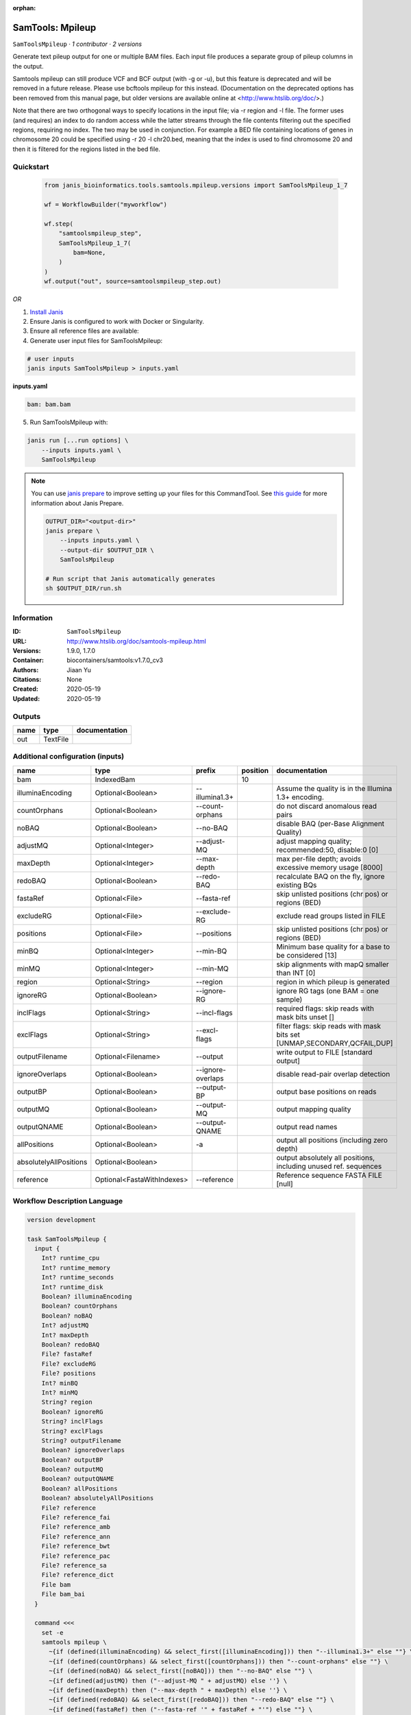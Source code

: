 :orphan:

SamTools: Mpileup
===================================

``SamToolsMpileup`` · *1 contributor · 2 versions*

Generate text pileup output for one or multiple BAM files. Each input file produces a separate group of pileup columns in the output.

Samtools mpileup can still produce VCF and BCF output (with -g or -u), but this feature is deprecated and will be removed in a future release. Please use bcftools mpileup for this instead. (Documentation on the deprecated options has been removed from this manual page, but older versions are available online at <http://www.htslib.org/doc/>.)

Note that there are two orthogonal ways to specify locations in the input file; via -r region and -l file. The former uses (and requires) an index to do random access while the latter streams through the file contents filtering out the specified regions, requiring no index. The two may be used in conjunction. For example a BED file containing locations of genes in chromosome 20 could be specified using -r 20 -l chr20.bed, meaning that the index is used to find chromosome 20 and then it is filtered for the regions listed in the bed file.


Quickstart
-----------

    .. code-block:: python

       from janis_bioinformatics.tools.samtools.mpileup.versions import SamToolsMpileup_1_7

       wf = WorkflowBuilder("myworkflow")

       wf.step(
           "samtoolsmpileup_step",
           SamToolsMpileup_1_7(
               bam=None,
           )
       )
       wf.output("out", source=samtoolsmpileup_step.out)
    

*OR*

1. `Install Janis </tutorials/tutorial0.html>`_

2. Ensure Janis is configured to work with Docker or Singularity.

3. Ensure all reference files are available:

4. Generate user input files for SamToolsMpileup:

.. code-block:: bash

   # user inputs
   janis inputs SamToolsMpileup > inputs.yaml



**inputs.yaml**

.. code-block:: yaml

       bam: bam.bam




5. Run SamToolsMpileup with:

.. code-block:: bash

   janis run [...run options] \
       --inputs inputs.yaml \
       SamToolsMpileup

.. note::

   You can use `janis prepare <https://janis.readthedocs.io/en/latest/references/prepare.html>`_ to improve setting up your files for this CommandTool. See `this guide <https://janis.readthedocs.io/en/latest/references/prepare.html>`_ for more information about Janis Prepare.

   .. code-block:: text

      OUTPUT_DIR="<output-dir>"
      janis prepare \
          --inputs inputs.yaml \
          --output-dir $OUTPUT_DIR \
          SamToolsMpileup

      # Run script that Janis automatically generates
      sh $OUTPUT_DIR/run.sh











Information
------------

:ID: ``SamToolsMpileup``
:URL: `http://www.htslib.org/doc/samtools-mpileup.html <http://www.htslib.org/doc/samtools-mpileup.html>`_
:Versions: 1.9.0, 1.7.0
:Container: biocontainers/samtools:v1.7.0_cv3
:Authors: Jiaan Yu
:Citations: None
:Created: 2020-05-19
:Updated: 2020-05-19


Outputs
-----------

======  ========  ===============
name    type      documentation
======  ========  ===============
out     TextFile
======  ========  ===============


Additional configuration (inputs)
---------------------------------

======================  ==========================  =================  ==========  ========================================================================
name                    type                        prefix               position  documentation
======================  ==========================  =================  ==========  ========================================================================
bam                     IndexedBam                                             10
illuminaEncoding        Optional<Boolean>           --illumina1.3+                 Assume the quality is in the Illumina 1.3+ encoding.
countOrphans            Optional<Boolean>           --count-orphans                do not discard anomalous read pairs
noBAQ                   Optional<Boolean>           --no-BAQ                       disable BAQ (per-Base Alignment Quality)
adjustMQ                Optional<Integer>           --adjust-MQ                    adjust mapping quality; recommended:50, disable:0 [0]
maxDepth                Optional<Integer>           --max-depth                    max per-file depth; avoids excessive memory usage [8000]
redoBAQ                 Optional<Boolean>           --redo-BAQ                     recalculate BAQ on the fly, ignore existing BQs
fastaRef                Optional<File>              --fasta-ref                    skip unlisted positions (chr pos) or regions (BED)
excludeRG               Optional<File>              --exclude-RG                   exclude read groups listed in FILE
positions               Optional<File>              --positions                    skip unlisted positions (chr pos) or regions (BED)
minBQ                   Optional<Integer>           --min-BQ                       Minimum base quality for a base to be considered [13]
minMQ                   Optional<Integer>           --min-MQ                       skip alignments with mapQ smaller than INT [0]
region                  Optional<String>            --region                       region in which pileup is generated
ignoreRG                Optional<Boolean>           --ignore-RG                    ignore RG tags (one BAM = one sample)
inclFlags               Optional<String>            --incl-flags                   required flags: skip reads with mask bits unset []
exclFlags               Optional<String>            --excl-flags                   filter flags: skip reads with mask bits set [UNMAP,SECONDARY,QCFAIL,DUP]
outputFilename          Optional<Filename>          --output                       write output to FILE [standard output]
ignoreOverlaps          Optional<Boolean>           --ignore-overlaps              disable read-pair overlap detection
outputBP                Optional<Boolean>           --output-BP                    output base positions on reads
outputMQ                Optional<Boolean>           --output-MQ                    output mapping quality
outputQNAME             Optional<Boolean>           --output-QNAME                 output read names
allPositions            Optional<Boolean>           -a                             output all positions (including zero depth)
absolutelyAllPositions  Optional<Boolean>                                          output absolutely all positions, including unused ref. sequences
reference               Optional<FastaWithIndexes>  --reference                    Reference sequence FASTA FILE [null]
======================  ==========================  =================  ==========  ========================================================================

Workflow Description Language
------------------------------

.. code-block:: text

   version development

   task SamToolsMpileup {
     input {
       Int? runtime_cpu
       Int? runtime_memory
       Int? runtime_seconds
       Int? runtime_disk
       Boolean? illuminaEncoding
       Boolean? countOrphans
       Boolean? noBAQ
       Int? adjustMQ
       Int? maxDepth
       Boolean? redoBAQ
       File? fastaRef
       File? excludeRG
       File? positions
       Int? minBQ
       Int? minMQ
       String? region
       Boolean? ignoreRG
       String? inclFlags
       String? exclFlags
       String? outputFilename
       Boolean? ignoreOverlaps
       Boolean? outputBP
       Boolean? outputMQ
       Boolean? outputQNAME
       Boolean? allPositions
       Boolean? absolutelyAllPositions
       File? reference
       File? reference_fai
       File? reference_amb
       File? reference_ann
       File? reference_bwt
       File? reference_pac
       File? reference_sa
       File? reference_dict
       File bam
       File bam_bai
     }

     command <<<
       set -e
       samtools mpileup \
         ~{if (defined(illuminaEncoding) && select_first([illuminaEncoding])) then "--illumina1.3+" else ""} \
         ~{if (defined(countOrphans) && select_first([countOrphans])) then "--count-orphans" else ""} \
         ~{if (defined(noBAQ) && select_first([noBAQ])) then "--no-BAQ" else ""} \
         ~{if defined(adjustMQ) then ("--adjust-MQ " + adjustMQ) else ''} \
         ~{if defined(maxDepth) then ("--max-depth " + maxDepth) else ''} \
         ~{if (defined(redoBAQ) && select_first([redoBAQ])) then "--redo-BAQ" else ""} \
         ~{if defined(fastaRef) then ("--fasta-ref '" + fastaRef + "'") else ""} \
         ~{if defined(excludeRG) then ("--exclude-RG '" + excludeRG + "'") else ""} \
         ~{if defined(positions) then ("--positions '" + positions + "'") else ""} \
         ~{if defined(minBQ) then ("--min-BQ " + minBQ) else ''} \
         ~{if defined(minMQ) then ("--min-MQ " + minMQ) else ''} \
         ~{if defined(region) then ("--region '" + region + "'") else ""} \
         ~{if (defined(ignoreRG) && select_first([ignoreRG])) then "--ignore-RG" else ""} \
         ~{if defined(inclFlags) then ("--incl-flags '" + inclFlags + "'") else ""} \
         ~{if defined(exclFlags) then ("--excl-flags '" + exclFlags + "'") else ""} \
         --output '~{select_first([outputFilename, "generated.txt"])}' \
         ~{if (defined(ignoreOverlaps) && select_first([ignoreOverlaps])) then "--ignore-overlaps" else ""} \
         ~{if (defined(outputBP) && select_first([outputBP])) then "--output-BP" else ""} \
         ~{if (defined(outputMQ) && select_first([outputMQ])) then "--output-MQ" else ""} \
         ~{if (defined(outputQNAME) && select_first([outputQNAME])) then "--output-QNAME" else ""} \
         ~{if (defined(allPositions) && select_first([allPositions])) then "-a" else ""} \
         ~{if defined(reference) then ("--reference '" + reference + "'") else ""} \
         '~{bam}'
     >>>

     runtime {
       cpu: select_first([runtime_cpu, 1])
       disks: "local-disk ~{select_first([runtime_disk, 20])} SSD"
       docker: "biocontainers/samtools:v1.7.0_cv3"
       duration: select_first([runtime_seconds, 86400])
       memory: "~{select_first([runtime_memory, 4])}G"
       preemptible: 2
     }

     output {
       File out = select_first([outputFilename, "generated.txt"])
     }

   }

Common Workflow Language
-------------------------

.. code-block:: text

   #!/usr/bin/env cwl-runner
   class: CommandLineTool
   cwlVersion: v1.2
   label: 'SamTools: Mpileup'

   requirements:
   - class: ShellCommandRequirement
   - class: InlineJavascriptRequirement
   - class: DockerRequirement
     dockerPull: biocontainers/samtools:v1.7.0_cv3

   inputs:
   - id: illuminaEncoding
     label: illuminaEncoding
     doc: Assume the quality is in the Illumina 1.3+ encoding.
     type:
     - boolean
     - 'null'
     inputBinding:
       prefix: --illumina1.3+
   - id: countOrphans
     label: countOrphans
     doc: do not discard anomalous read pairs
     type:
     - boolean
     - 'null'
     inputBinding:
       prefix: --count-orphans
   - id: noBAQ
     label: noBAQ
     doc: disable BAQ (per-Base Alignment Quality)
     type:
     - boolean
     - 'null'
     inputBinding:
       prefix: --no-BAQ
   - id: adjustMQ
     label: adjustMQ
     doc: adjust mapping quality; recommended:50, disable:0 [0]
     type:
     - int
     - 'null'
     inputBinding:
       prefix: --adjust-MQ
   - id: maxDepth
     label: maxDepth
     doc: max per-file depth; avoids excessive memory usage [8000]
     type:
     - int
     - 'null'
     inputBinding:
       prefix: --max-depth
   - id: redoBAQ
     label: redoBAQ
     doc: recalculate BAQ on the fly, ignore existing BQs
     type:
     - boolean
     - 'null'
     inputBinding:
       prefix: --redo-BAQ
   - id: fastaRef
     label: fastaRef
     doc: ' skip unlisted positions (chr pos) or regions (BED)'
     type:
     - File
     - 'null'
     inputBinding:
       prefix: --fasta-ref
   - id: excludeRG
     label: excludeRG
     doc: exclude read groups listed in FILE
     type:
     - File
     - 'null'
     inputBinding:
       prefix: --exclude-RG
   - id: positions
     label: positions
     doc: skip unlisted positions (chr pos) or regions (BED)
     type:
     - File
     - 'null'
     inputBinding:
       prefix: --positions
   - id: minBQ
     label: minBQ
     doc: Minimum base quality for a base to be considered [13]
     type:
     - int
     - 'null'
     inputBinding:
       prefix: --min-BQ
   - id: minMQ
     label: minMQ
     doc: skip alignments with mapQ smaller than INT [0]
     type:
     - int
     - 'null'
     inputBinding:
       prefix: --min-MQ
   - id: region
     label: region
     doc: region in which pileup is generated
     type:
     - string
     - 'null'
     inputBinding:
       prefix: --region
   - id: ignoreRG
     label: ignoreRG
     doc: ignore RG tags (one BAM = one sample)
     type:
     - boolean
     - 'null'
     inputBinding:
       prefix: --ignore-RG
   - id: inclFlags
     label: inclFlags
     doc: 'required flags: skip reads with mask bits unset []'
     type:
     - string
     - 'null'
     inputBinding:
       prefix: --incl-flags
   - id: exclFlags
     label: exclFlags
     doc: 'filter flags: skip reads with mask bits set [UNMAP,SECONDARY,QCFAIL,DUP]'
     type:
     - string
     - 'null'
     inputBinding:
       prefix: --excl-flags
   - id: outputFilename
     label: outputFilename
     doc: write output to FILE [standard output]
     type:
     - string
     - 'null'
     default: generated.txt
     inputBinding:
       prefix: --output
   - id: ignoreOverlaps
     label: ignoreOverlaps
     doc: disable read-pair overlap detection
     type:
     - boolean
     - 'null'
     inputBinding:
       prefix: --ignore-overlaps
   - id: outputBP
     label: outputBP
     doc: output base positions on reads
     type:
     - boolean
     - 'null'
     inputBinding:
       prefix: --output-BP
   - id: outputMQ
     label: outputMQ
     doc: output mapping quality
     type:
     - boolean
     - 'null'
     inputBinding:
       prefix: --output-MQ
   - id: outputQNAME
     label: outputQNAME
     doc: output read names
     type:
     - boolean
     - 'null'
     inputBinding:
       prefix: --output-QNAME
   - id: allPositions
     label: allPositions
     doc: output all positions (including zero depth)
     type:
     - boolean
     - 'null'
     inputBinding:
       prefix: -a
   - id: absolutelyAllPositions
     label: absolutelyAllPositions
     doc: output absolutely all positions, including unused ref. sequences
     type:
     - boolean
     - 'null'
   - id: reference
     label: reference
     doc: Reference sequence FASTA FILE [null]
     type:
     - File
     - 'null'
     secondaryFiles:
     - pattern: .fai
     - pattern: .amb
     - pattern: .ann
     - pattern: .bwt
     - pattern: .pac
     - pattern: .sa
     - pattern: ^.dict
     inputBinding:
       prefix: --reference
   - id: bam
     label: bam
     type: File
     secondaryFiles:
     - pattern: .bai
     inputBinding:
       position: 10

   outputs:
   - id: out
     label: out
     type: File
     outputBinding:
       glob: generated.txt
       loadContents: false
   stdout: _stdout
   stderr: _stderr

   baseCommand:
   - samtools
   - mpileup
   arguments: []

   hints:
   - class: ToolTimeLimit
     timelimit: |-
       $([inputs.runtime_seconds, 86400].filter(function (inner) { return inner != null })[0])
   id: SamToolsMpileup


